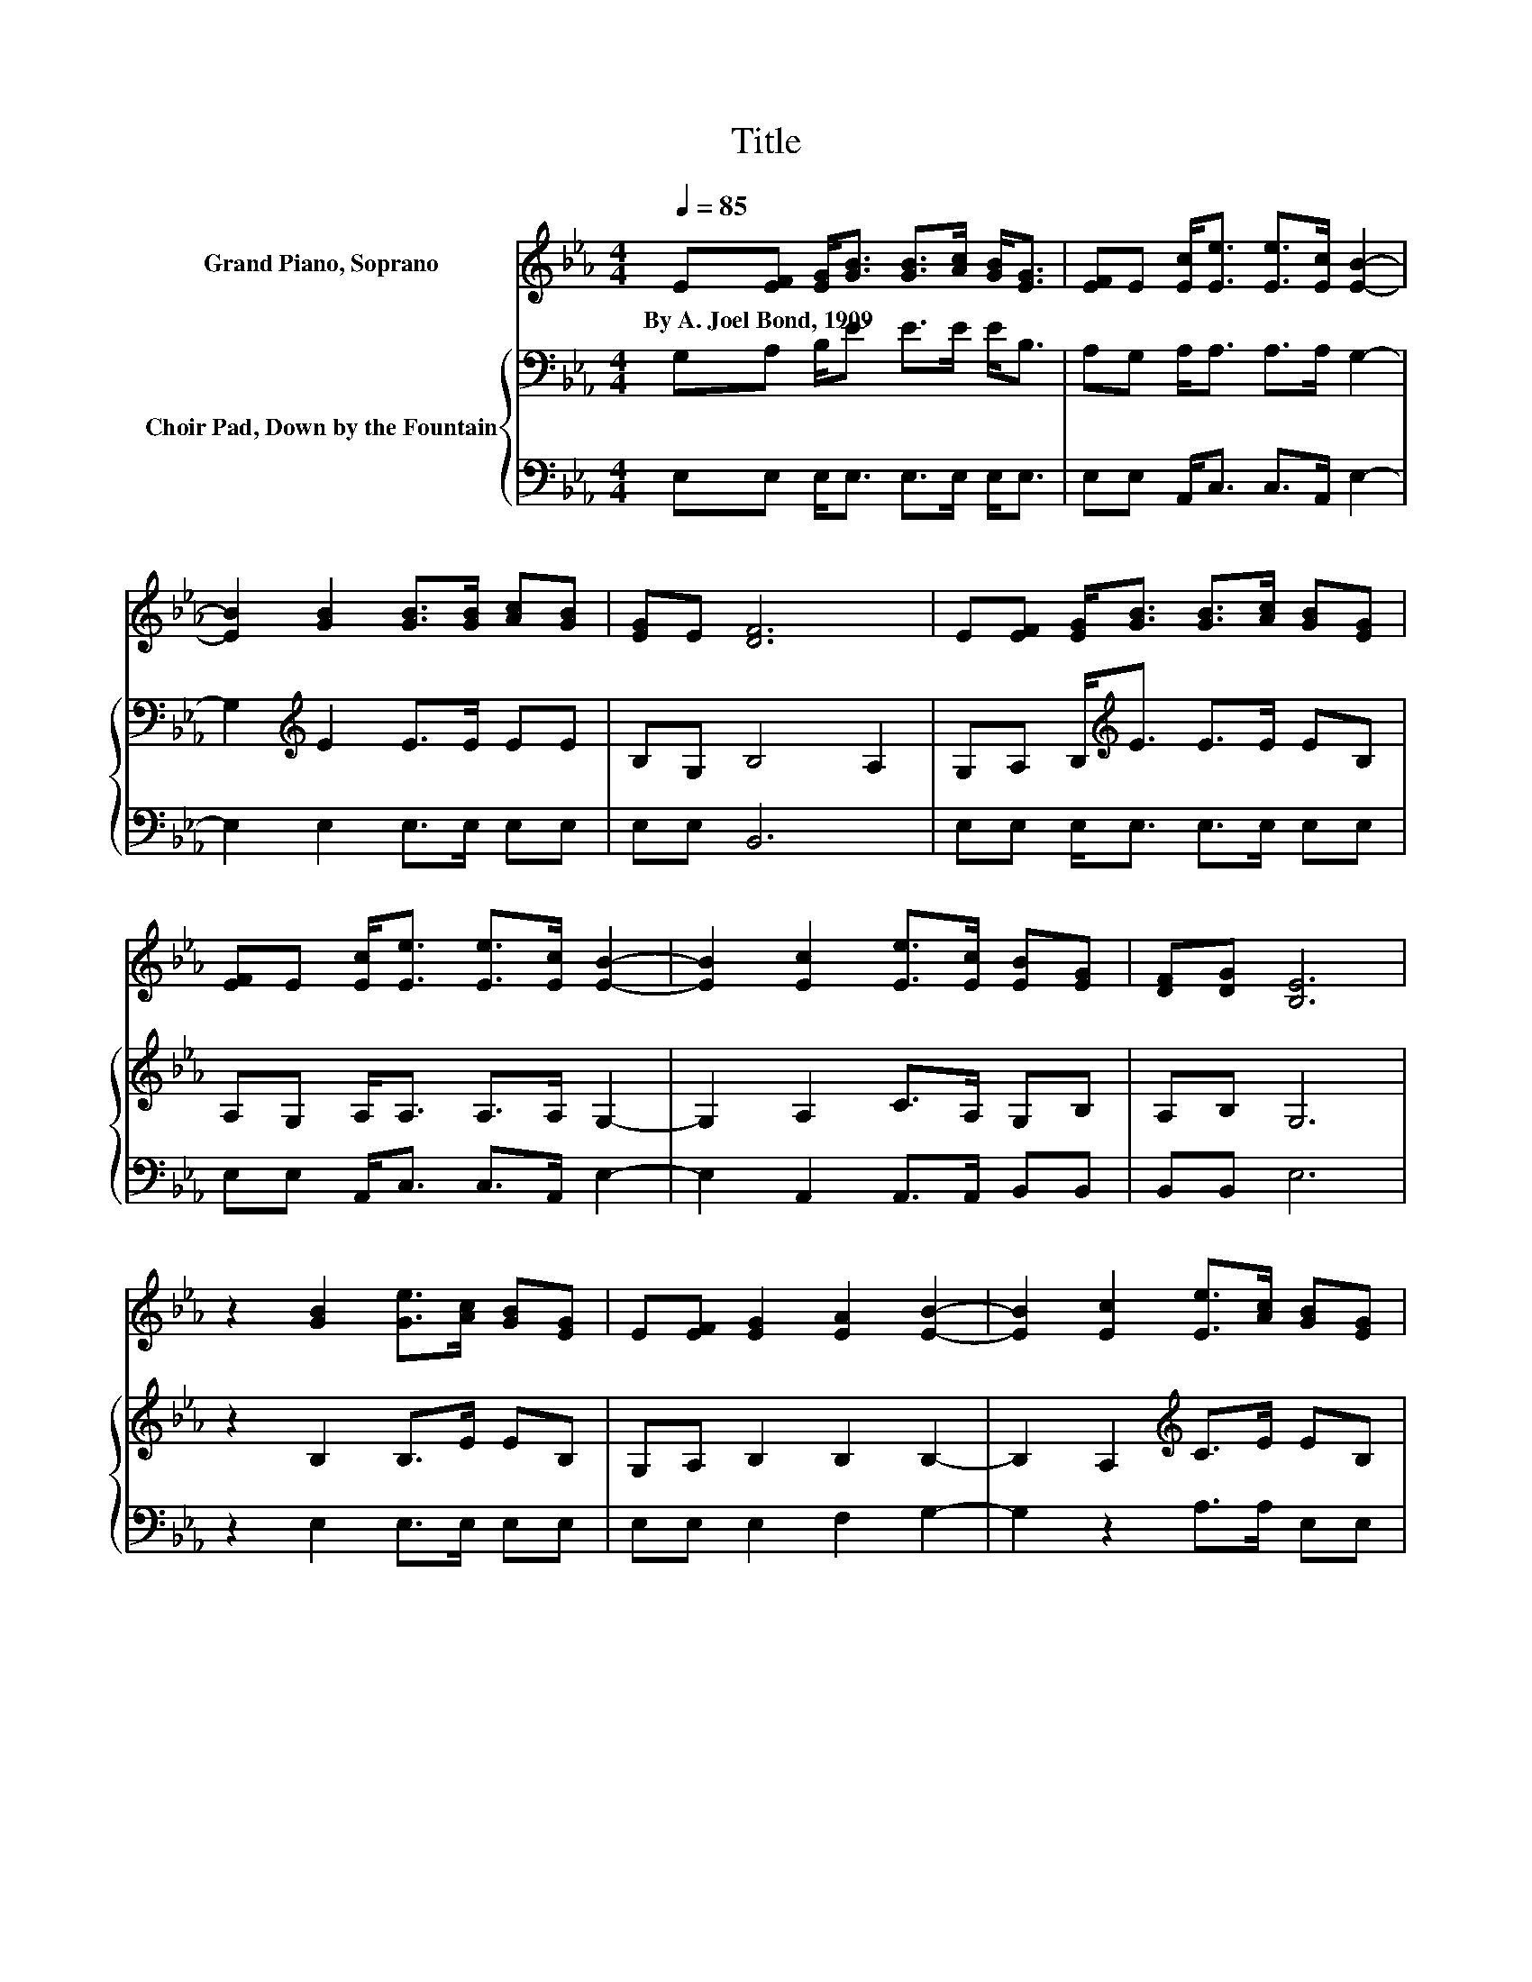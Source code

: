X:1
T:Title
%%score 1 { 2 | 3 }
L:1/8
Q:1/4=85
M:4/4
K:Eb
V:1 treble nm="Grand Piano, Soprano"
V:2 bass nm="Choir Pad, Down by the Fountain"
V:3 bass 
V:1
 E[EF] [EG]<[GB] [GB]>[Ac] [GB]<[EG] | [EF]E [Ec]<[Ee] [Ee]>[Ec] [EB]2- | %2
w: By~A.~Joel~Bond,~1909 * * * * * * *||
 [EB]2 [GB]2 [GB]>[GB] [Ac][GB] | [EG]E [DF]6 | E[EF] [EG]<[GB] [GB]>[Ac] [GB][EG] | %5
w: |||
 [EF]E [Ec]<[Ee] [Ee]>[Ec] [EB]2- | [EB]2 [Ec]2 [Ee]>[Ec] [EB][EG] | [DF][DG] [B,E]6 | %8
w: |||
 z2 [GB]2 [Ge]>[Ac] [GB][EG] | E[EF] [EG]2 [EA]2 [EB]2- | [EB]2 [Ec]2 [Ee]>[Ac] [GB][EG] | %11
w: |||
 [EF]E [DF]2 [EG]2 [DF]2 | E[EF] [EG]<[GB] [GB]>[Gc] [GB]2 | [EG][DF]E[Ee] [Ee]>[Ac] [GB]2- | %14
w: |||
 [GB]2 [Ac]2 [Ae]>[Ac] [GB][EG] | [DF][DG] [B,E]6- | [B,E]2 z2 z4 |] %17
w: |||
V:2
 G,A, B,<E E>E E<B, | A,G, A,<A, A,>A, G,2- | G,2[K:treble] E2 E>E EE | B,G, B,4 A,2 | %4
 G,A, B,<[K:treble]E E>E EB, | A,G, A,<A, A,>A, G,2- | G,2 A,2 C>A, G,B, | A,B, G,6 | %8
 z2 B,2 B,>E EB, | G,A, B,2 B,2 B,2- | B,2 A,2[K:treble] C>E EB, | A,[K:bass]G, B,2 B,2 B,A, | %12
 G,A, B,<[K:treble]E E>E E2 | B,[K:bass]B,B,B, C>E[K:treble] E2- | E2 E2 C>E E[K:bass]B, | %15
 A,B, G,6- | G,2 z2 z4 |] %17
V:3
 E,E, E,<E, E,>E, E,<E, | E,E, A,,<C, C,>A,, E,2- | E,2 E,2 E,>E, E,E, | E,E, B,,6 | %4
 E,E, E,<E, E,>E, E,E, | E,E, A,,<C, C,>A,, E,2- | E,2 A,,2 A,,>A,, B,,B,, | B,,B,, E,6 | %8
 z2 E,2 E,>E, E,E, | E,E, E,2 F,2 G,2- | G,2 z2 A,>A, E,E, | E,E, B,,2 B,,2 B,,2 | %12
 E,E, E,<E, E,>E, E,2 | E,A,G,G, A,>A, E,2- | E,2 A,2 A,>A, E,E, | B,,B,, E,6- | E,2 z2 z4 |] %17

